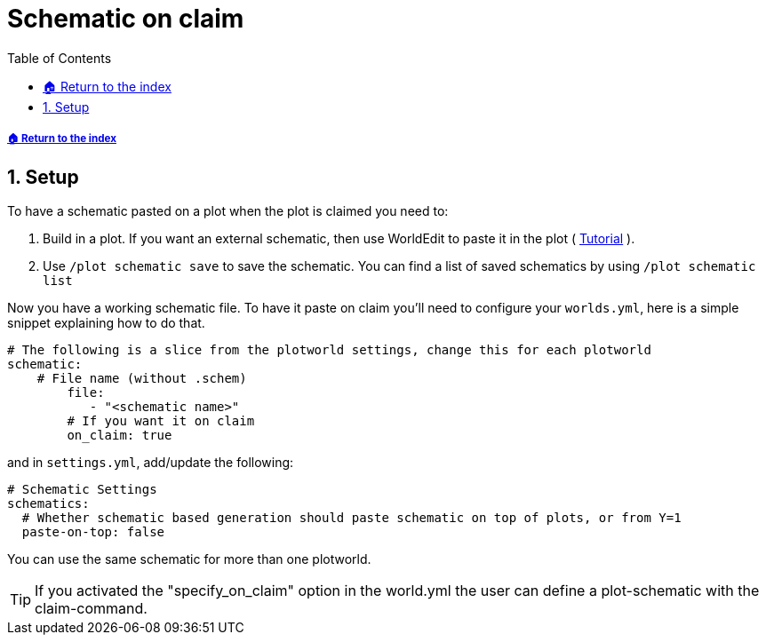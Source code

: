 = Schematic on claim
:sectnums:
:toc: left
:toclevels: 2
:icons: font

[descrete]
===== xref:../README.adoc[🏠 Return to the index]

== Setup

To have a schematic pasted on a plot when the plot is claimed you need to:

. Build in a plot. If you want an external schematic, then use WorldEdit to paste it in the plot ( https://worldedit.enginehub.org/en/latest/usage/clipboard/#clipboard[Tutorial] ).
. Use `/plot schematic save` to save the schematic. You can find a list of saved schematics by using `/plot schematic list`

Now you have a working schematic file. To have it paste on claim you'll need to configure your `worlds.yml`, here is a simple snippet explaining how to do that.

[,YAML]
----
# The following is a slice from the plotworld settings, change this for each plotworld
schematic:
    # File name (without .schem)
        file:
           - "<schematic name>"
        # If you want it on claim
        on_claim: true
----

and in `settings.yml`, add/update the following:

[,yaml]
----
# Schematic Settings
schematics:
  # Whether schematic based generation should paste schematic on top of plots, or from Y=1
  paste-on-top: false
----

You can use the same schematic for more than one plotworld.

[TIP]
If you activated the "specify_on_claim" option in the world.yml the user can define a plot-schematic with the claim-command.
